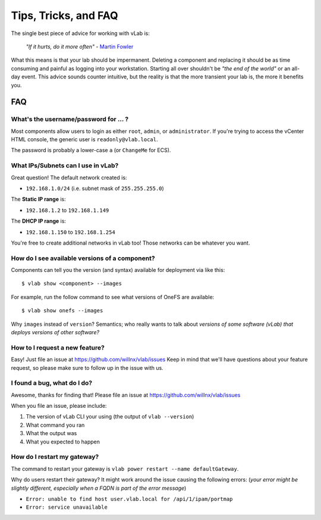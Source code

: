 #####################
Tips, Tricks, and FAQ
#####################

The single best piece of advice for working with vLab is:

    *"If it hurts, do it more often"*
    - `Martin Fowler <https://martinfowler.com/bliki/FrequencyReducesDifficulty.html>`_

What this means is that your lab should be impermanent. Deleting a component and
replacing it should be as time consuming and painful as logging into your
workstation. Starting all over shouldn't be *"the end of the world"* or an all-day
event. This advice sounds counter intuitive, but the reality is that the more
transient your lab is, the more it benefits you.

***
FAQ
***

What's the username/password for ... ?
======================================

Most components allow users to login as either ``root``, ``admin``, or ``administrator``.
If you're trying to access the vCenter HTML console, the generic user is ``readonly@vlab.local``.

The password is probably a lower-case ``a`` (or ``ChangeMe`` for ECS).

What IPs/Subnets can I use in vLab?
===================================

Great question! The default network created is:

* ``192.168.1.0/24`` (i.e. subnet mask of ``255.255.255.0``)

The **Static IP range** is:

* ``192.168.1.2`` to ``192.168.1.149``

The **DHCP IP range** is:

* ``192.168.1.150`` to ``192.168.1.254``

You're free to create additional networks in vLab too! Those networks can be
whatever you want.


How do I see available versions of a component?
===============================================

Components can tell you the version (and syntax) available for deployment
via like this::

  $ vlab show <component> --images

For example, run the follow command to see what versions of OneFS are available::

  $ vlab show onefs --images

Why ``images`` instead of ``version``? Semantics; who really wants to talk about
*versions of some software (vLab) that deploys versions of other software?*


How to I request a new feature?
===============================

Easy! Just file an issue at https://github.com/willnx/vlab/issues
Keep in mind that we'll have questions about your feature request, so please
make sure to follow up in the issue with us.


I found a bug, what do I do?
============================

Awesome, thanks for finding that!
Please file an issue at https://github.com/willnx/vlab/issues

When you file an issue, please include:

1) The version of vLab CLI your using (the output of ``vlab --version``)
2) What command you ran
3) What the output was
4) What you expected to happen


How do I restart my gateway?
============================
The command to restart your gateway is ``vlab power restart --name defaultGateway``.

Why do users restart their gateway? It might work around the issue causing the following
errors:
(*your error might be slightly different, especially when a FQDN is part of the error message*)

- ``Error: unable to find host user.vlab.local for /api/1/ipam/portmap``
- ``Error: service unavailable``
